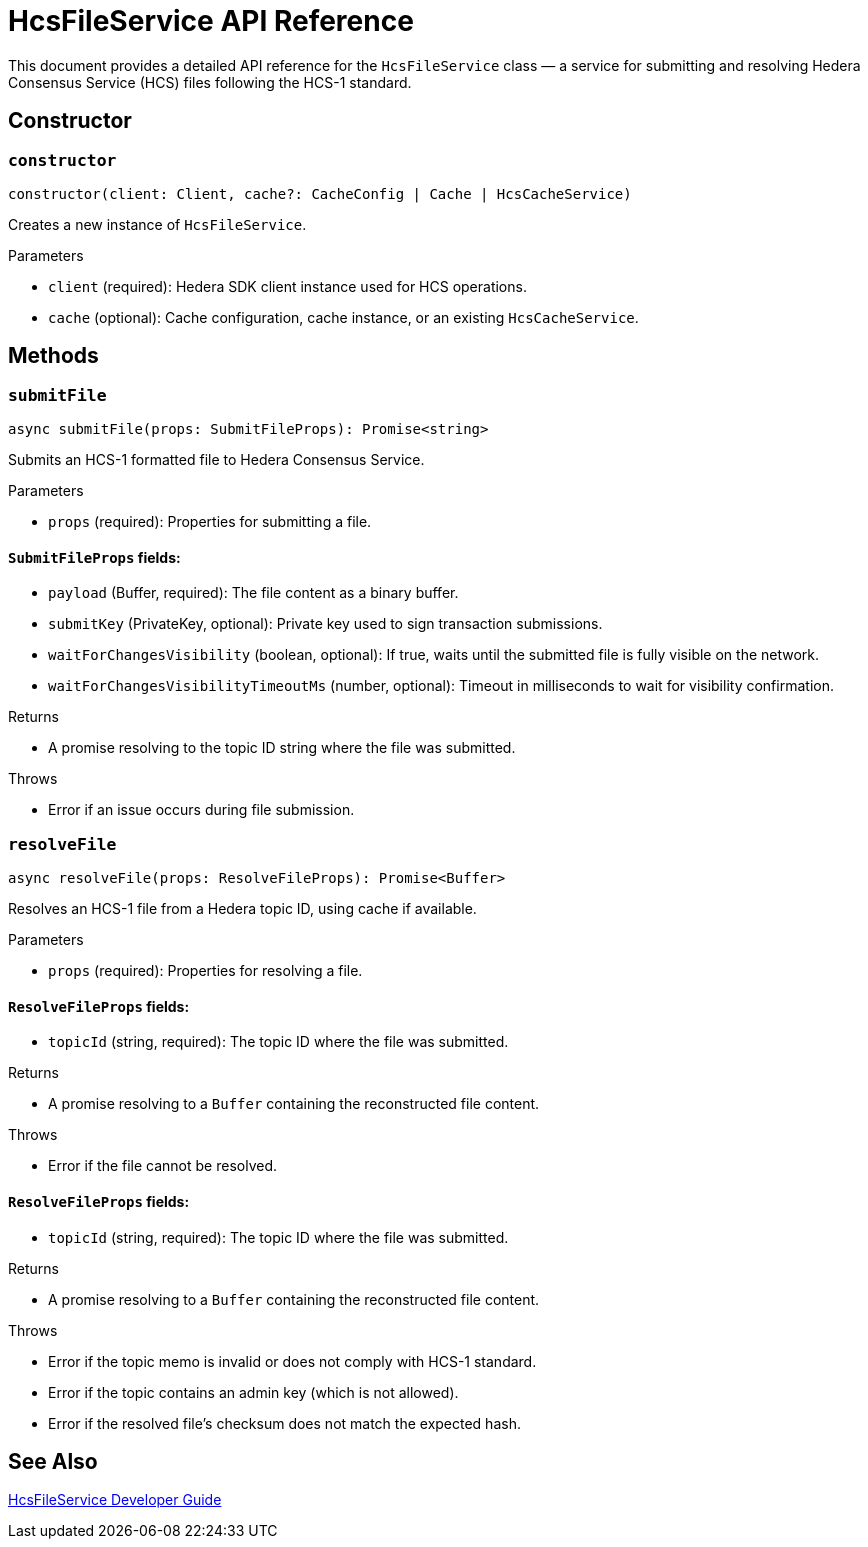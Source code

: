 = HcsFileService API Reference

This document provides a detailed API reference for the `HcsFileService` class — a service for submitting and resolving Hedera Consensus Service (HCS) files following the HCS-1 standard.

== Constructor

=== `constructor`
[source,ts]
----
constructor(client: Client, cache?: CacheConfig | Cache | HcsCacheService)
----

Creates a new instance of `HcsFileService`.

.Parameters
* `client` (required): Hedera SDK client instance used for HCS operations.
* `cache` (optional): Cache configuration, cache instance, or an existing `HcsCacheService`.

== Methods

=== `submitFile`
[source,ts]
----
async submitFile(props: SubmitFileProps): Promise<string>
----

Submits an HCS-1 formatted file to Hedera Consensus Service.

.Parameters
* `props` (required): Properties for submitting a file.

==== `SubmitFileProps` fields:
* `payload` (Buffer, required): The file content as a binary buffer.
* `submitKey` (PrivateKey, optional): Private key used to sign transaction submissions.
* `waitForChangesVisibility` (boolean, optional): If true, waits until the submitted file is fully visible on the network.
* `waitForChangesVisibilityTimeoutMs` (number, optional): Timeout in milliseconds to wait for visibility confirmation.

.Returns
* A promise resolving to the topic ID string where the file was submitted.

.Throws
* Error if an issue occurs during file submission.

=== `resolveFile`
[source,ts]
----
async resolveFile(props: ResolveFileProps): Promise<Buffer>
----

Resolves an HCS-1 file from a Hedera topic ID, using cache if available.

.Parameters
* `props` (required): Properties for resolving a file.

==== `ResolveFileProps` fields:
* `topicId` (string, required): The topic ID where the file was submitted.

.Returns
* A promise resolving to a `Buffer` containing the reconstructed file content.

.Throws
* Error if the file cannot be resolved.

==== `ResolveFileProps` fields:
* `topicId` (string, required): The topic ID where the file was submitted.

.Returns
* A promise resolving to a `Buffer` containing the reconstructed file content.

.Throws
* Error if the topic memo is invalid or does not comply with HCS-1 standard.
* Error if the topic contains an admin key (which is not allowed).
* Error if the resolved file’s checksum does not match the expected hash.

== See Also

xref:03-implementation/components/hcs-file-service-guide.adoc[HcsFileService Developer Guide]


